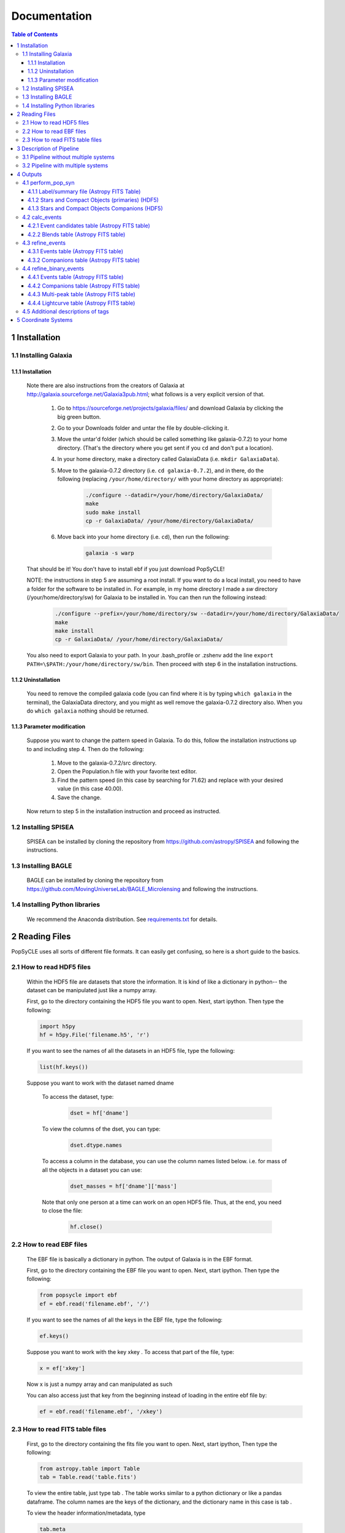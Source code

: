 Documentation
=============

.. contents:: Table of Contents
   :backlinks: none


==============
1 Installation
==============

1.1 Installing Galaxia
-----------------------

1.1.1 Installation
++++++++++++++++++

        Note there are also instructions from the creators of Galaxia at `<http://galaxia.sourceforge.net/Galaxia3pub.html>`_; 
        what follows is a very explicit version of that.
        
            #. Go to `<https://sourceforge.net/projects/galaxia/files/>`_ and download Galaxia by clicking the big green button.
            #. Go to your Downloads folder and untar the file by double-clicking it.
            #. Move the untar'd folder (which should be called something like galaxia-0.7.2) to your home directory. 
               (That's the directory where you get sent if you ``cd`` and don't put a location).
            #. In your home directory, make a directory called GalaxiaData (i.e. ``mkdir GalaxiaData``).
            #. Move to the galaxia-0.7.2 directory (i.e. ``cd galaxia-0.7.2``), and in there, do the following 
               (replacing ``/your/home/directory/`` with your home directory as appropriate):

                .. code-block:: bash

                    ./configure --datadir=/your/home/directory/GalaxiaData/
                    make
                    sudo make install
                    cp -r GalaxiaData/ /your/home/directory/GalaxiaData/
    
            #. Move back into your home directory (i.e. ``cd``), then run the following:

                .. code-block:: bash

                    galaxia -s warp
    
        That should be it! 
        You don't have to install ebf if you just download PopSyCLE!
        
        NOTE: the instructions in step 5 are assuming a root install. 
        If you want to do a local install, you need to have a folder for the software to be installed in.
        For example, in my home directory I made a `sw` directory (/your/home/directory/sw) for Galaxia to be installed in.
        You can then run the following instead:

            .. code-block:: bash
                
                ./configure --prefix=/your/home/directory/sw --datadir=/your/home/directory/GalaxiaData/
                make
                make install
                cp -r GalaxiaData/ /your/home/directory/GalaxiaData/

        You also need to export Galaxia to your path. 
        In your .bash_profile or .zshenv add the line ``export PATH=\$PATH:/your/home/directory/sw/bin``.
        Then proceed with step 6 in the installation instructions.

1.1.2 Uninstallation
++++++++++++++++++++

        You need to remove the compiled galaxia code (you can find where it is by typing ``which galaxia`` in the terminal), 
        the GalaxiaData directory, and you might as well remove the galaxia-0.7.2 directory also.
        When you do ``which galaxia`` nothing should be returned.

1.1.3 Parameter modification
++++++++++++++++++++++++++++

        Suppose you want to change the pattern speed in Galaxia.
        To do this, follow the installation instructions up to and including step 4.
        Then do the following:

            #. Move to the galaxia-0.7.2/src directory.
            #. Open the Population.h file with your favorite text editor.
            #. Find the pattern speed (in this case by searching for 71.62) and replace with your desired value (in this case 40.00).
            #. Save the change.

        Now return to step 5 in the installation instruction and proceed as instructed.

1.2 Installing SPISEA
----------------------

    SPISEA can be installed by cloning the repository from `<https://github.com/astropy/SPISEA>`_ and following the instructions.

1.3 Installing BAGLE
----------------------

    BAGLE can be installed by cloning the repository from `<https://github.com/MovingUniverseLab/BAGLE_Microlensing>`_ and following the instructions.

1.4 Installing Python libraries
--------------------------------

    We recommend the Anaconda distribution. See `requirements.txt <https://github.com/jluastro/PopSyCLE/blob/main/requirements.txt>`_ for details.

===============
2 Reading Files
===============
PopSyCLE uses all sorts of different file formats. It can easily get
confusing, so here is a short guide to the basics.

2.1 How to read HDF5 files
---------------------------

    Within the HDF5 file are datasets that store the information. It is kind
    of like a dictionary in python-- the dataset can be manipulated just
    like a numpy array.
    
    First, go to the directory containing the HDF5 file you want to open.
    Next, start ipython. Then type the following:

    .. code-block:: python
    
        import h5py
        hf = h5py.File('filename.h5', 'r') 
    
    If you want to see the names of all the datasets in an HDF5 file, type
    the following:
    
    .. code-block:: python
    
        list(hf.keys())
    
    Suppose you want to work with the dataset named dname
    
       To access the dataset, type:

        .. code-block:: python
    
            dset = hf['dname']
    
    ..
    
       To view the columns of the dset, you can type:
    
        .. code-block:: python    
            
            dset.dtype.names
    
    ..
    
       To access a column in the database, you can use the column names
       listed below. i.e. for mass of all the objects in a dataset you can
       use:

        .. code-block:: python 
    
            dset_masses = hf['dname']['mass']
    
    ..
    
       Note that only one person at a time can work on an open HDF5 file.
       Thus, at the end, you need to close the file:
    
        .. code-block:: python 
            
            hf.close()
    
    ..

2.2 How to read EBF files
--------------------------
    The EBF file is basically a dictionary in python. The output of
    Galaxia is in the EBF format.
    
    First, go to the directory containing the EBF file you want to open.
    Next, start ipython. Then type the following:
    
    .. code-block:: python
        
        from popsycle import ebf
        ef = ebf.read('filename.ebf', '/')
    
    ..
    
    If you want to see the names of all the keys in the EBF file, type
    the following:
    
    .. code-block:: python
       
        ef.keys()
    
    ..
    
    Suppose you want to work with the key xkey . To access that part of
    the file, type:
    
    .. code-block:: python    

        x = ef['xkey']
    
    ..
    
    Now x is just a numpy array and can manipulated as such
    
    You can also access just that key from the beginning instead of
    loading in the entire ebf file by:
    
    .. code-block:: python     
        
        ef = ebf.read('filename.ebf', '/xkey')
    
    ..

2.3 How to read FITS table files
---------------------------------
    First, go to the directory containing the fits file you want to
    open. Next, start ipython, Then type the following:
    
    .. code-block:: python

        from astropy.table import Table
        tab = Table.read('table.fits')
    
    ..
    
    To view the entire table, just type tab . The table works similar to
    a python dictionary or like a pandas dataframe. The column names are
    the keys of the dictionary, and the dictionary name in this case is
    tab .
    
    To view the header information/metadata, type
    
    .. code-block:: python
        
        tab.meta
    
    ..
    
    To view the column names type
    
    .. code-block:: python
        
        tab.columns
    
    ..

==========================
3 Description of Pipeline
==========================

3.1 Pipeline without multiple systems
-------------------------------------

   To run without companions, first, run Galaxia to create an EBF file,
   which produces a synthetic survey, i.e. a bunch of stars. Next, run
   population synthesis (perform_pop_syn) to inject compact objects into
   the synthetic survey; both the compact objects and stars are saved in
   an HDF5 file. Then run a synthetic survey (calc_events and
   refine_events) that will produce a list of microlensing events, which
   are listed in a FITS file.

.. image:: popsycle_docs_images/media/pipeline.png
   :width: 3.2375in
   :height: 3.26528in
   :align: center

3.2 Pipeline with multiple systems
----------------------------------

   To run with companions (with changed steps marked in **bold**),
   first, run Galaxia to create an EBF file, which produces a synthetic
   survey, i.e. a bunch of stars. Next, run population synthesis
   (perform_pop_syn) to inject compact objects **and companions** into
   the synthetic survey. Both the compact objects and stars are saved in
   an HDF5 file **and the companions are stored in a separate hdf5
   file**. Then run a synthetic survey (calc_events and refine_events)
   that will produce a list of microlensing events, which are listed in
   a FITS file **with a separate FITS file for associated companions
   after refine_events**. **Then model the binary lens events
   (refine_binary_events) which will produce some additional
   characteristics from the lightcurves and a description of all the
   peaks, which are listed in two FITS files.**

.. image:: popsycle_docs_images/media/pipeline_w_multiples.png
   :align: center

==========
4 Outputs
==========

In addition to the outputs described below, each function produces
a text log file that lists the input parameters

4.1 perform_pop_syn
---------------------

4.1.1 Label/summary file (Astropy FITS Table)
+++++++++++++++++++++++++++++++++++++++++++++

        * file_name is the name of the dataset for the HDF5 file.
        * long_start and long_end are the edges of the longitude bin.
        * lat_start and lat_end are the edges of the latitude bin.
        * objects is the number of objects in that latitude/longitude bin.
        * N_stars, N_WD, N_NS, and N_BH are the number of stars, white dwarfs, neutron stars,
            and black holes, respectively, in that latitude/longitude bin. The sum of these should be
            equal to the total number of objects.

Total white dwarfs is equal to adding the numbers of WDs made from MIST and the IFMR.
WDs from the MIST models have photometry (they’re bright), while WDs from the IFMR
and are dark (roughly 30th magnitude and below, so we assign them a value of nan for their
magnitude.)

4.1.2 Stars and Compact Objects (primaries) (HDF5)
++++++++++++++++++++++++++++++++++++++++++++++++++
        The data output contained in the HDF5 datasets are a combination of
        outputs that come directly from Galaxia, and outputs we ourselves
        have calculated or defined.

       Default name: *root*.h5

+-----------------------+-----------------------+-----------------------+
|    **Tag name**       |    **Brief            |    **Units**          |
|                       |    Description**      |                       |
+=======================+=======================+=======================+
|    zams_mass          |    ZAMS mass          |    M⊙                 |
+-----------------------+-----------------------+-----------------------+
|    mass               |    Current mass       |    M⊙                 |
+-----------------------+-----------------------+-----------------------+
|    systemMass         |    Sum of mass of     |    M⊙                 |
|                       |    primary and        |                       |
|                       |    companions (if     |                       |
|                       |    existent)          |                       |
+-----------------------+-----------------------+-----------------------+
|    px                 |    Heliocentric x     |    kpc                |
|                       |    position           |                       |
+-----------------------+-----------------------+-----------------------+
|    py                 |    Heliocentric y     |    kpc                |
|                       |    position           |                       |
+-----------------------+-----------------------+-----------------------+
|    pz                 |    Heliocentric z     |    kpc                |
|                       |    position           |                       |
+-----------------------+-----------------------+-----------------------+
|    vx                 |    Heliocentric x     |    km/s               |
|                       |    velocity           |                       |
+-----------------------+-----------------------+-----------------------+
|    vy                 |    Heliocentric y     |    km/s               |
|                       |    velocity           |                       |
+-----------------------+-----------------------+-----------------------+
|    vz                 |    Heliocentric z     |    km/s               |
|                       |    velocity           |                       |
+-----------------------+-----------------------+-----------------------+
|    age                |    Age                |    log(age/yr)        |
+-----------------------+-----------------------+-----------------------+
|    popid              |    Population ID -    |    N/A                |
|                       |    integer indicating |                       |
|                       |    the population     |                       |
|                       |    type ranging from  |                       |
|                       |    0 to 9 (see        |                       |
|                       |    Additional         |                       |
|                       |    Descriptions       |                       |
|                       |    below)             |                       |
+-----------------------+-----------------------+-----------------------+
|    exbv               |    Extinction E(B-V)  |    mag                |
|                       |    at the location of |                       |
|                       |    star given by 3-D  |                       |
|                       |    Schlegel           |                       |
|                       |    extinction maps    |                       |
+-----------------------+-----------------------+-----------------------+
|    glat               |    Galactic latitude  |    deg                |
+-----------------------+-----------------------+-----------------------+
|    glon               |    Galactic longitude |    deg                |
+-----------------------+-----------------------+-----------------------+
|    mbol               |    Bolometric         |    log(L/L⊙)          |
|                       |    magnitude          |                       |
+-----------------------+-----------------------+-----------------------+
|    grav               |    Surface gravity    |    log(gravity)       |
+-----------------------+-----------------------+-----------------------+
|    teff               |    Effective          |    Log(T/Kelvin)      |
|                       |    temperature        |                       |
+-----------------------+-----------------------+-----------------------+
|    feh                |    Metallicity        |    [Fe/H]             |
+-----------------------+-----------------------+-----------------------+
|    rad                |    Galactic radial    |    kpc                |
|                       |    distance           |                       |
+-----------------------+-----------------------+-----------------------+
|    isMultiple         |    True if the system |    N/A                |
|                       |    has companions,    |                       |
|                       |    False if the       |                       |
|                       |    system does not    |                       |
+-----------------------+-----------------------+-----------------------+
|    N_companions       |    Number of          |    N/A                |
|                       |    companions         |                       |
+-----------------------+-----------------------+-----------------------+
|    rem_id             |    Integer indicating |    N/A                |
|                       |    the remnant object |                       |
|                       |    type (see          |                       |
|                       |    Additional         |                       |
|                       |    Descriptions       |                       |
|                       |    below)             |                       |
+-----------------------+-----------------------+-----------------------+
|    obj_id             |    Object ID-- unique |    N/A                |
|                       |    integer to         |                       |
|                       |    identify           |                       |
|                       |    star/compact       |                       |
|                       |    object             |                       |
+-----------------------+-----------------------+-----------------------+
|    ubv_J, H, K, U, I, |    UBV photometric    |    mag                |
|    B, V, R            |    system, J, H, K,   |                       |
|                       |    U, I, B, V, R      |                       |
|                       |    system absolute    |                       |
|                       |    magnitude          |                       |
+-----------------------+-----------------------+-----------------------+
|    ztf_g, r, i        |    ztf photometric    |    mag                |
|    (optional)         |    system g, r, i     |                       |
|                       |    absoltue magnitude |                       |
+-----------------------+-----------------------+-----------------------+
|    vr                 |    Galactic radial    |    km/s               |
|                       |    velocity           |                       |
+-----------------------+-----------------------+-----------------------+
|    mu_b               |    Galactic proper    |    mas/yr             |
|                       |    motion, b          |                       |
|                       |    component          |                       |
+-----------------------+-----------------------+-----------------------+
|    mu_lcosb           |    Galactic proper    |    mas/yr             |
|                       |    motion, l          |                       |
|                       |    component          |                       |
+-----------------------+-----------------------+-----------------------+

..

         Note that the tag names can be used to access HDF5 files (see “How
         to read HDF5 files” above).
         For stars (which are generated by Galaxia), the following outputs
         are taken directly from Galaxia and just reformatted into the HDF5
         format; parenthetical names correspond to the tag name from Galaxia, 
         if different: zams_mass (smass), mass (mact), px, py, pz, vx, vy,
         vz, age, popid, ubv_k, ubv_i, ubv_u, ubv_b, ubv_v, ubv_r, ubv_j,
         ubv_h, exbv (exbv_schlegel), teff, grav, mbol (lum), feh. Note that
         the lum key from Galaxia is referred to as mbol in the Galaxia
         documentation.
    
        For compact objects (which we generated with our population synthesis
        code, SPISEA), we must assign these values ourselves.
        
        For both stars and compact objects, the following are things we have
        directly calculated or assigned ourselves: rem_id, rad, glat, glon,
        vr, mu_b, mu_lcosb, obj_id. (For reasons relating to managing RAM, we
        calculate rad, glat, and glon although they are an output given
        directly from Galaxia, and we could have just read in the value.
        However, it can be calculated directly from knowledge of px, py, and
        pz.)

4.1.3 Stars and Compact Objects Companions (HDF5)
++++++++++++++++++++++++++++++++++++++++++++++++++
    
       The data output contained in the HDF5 datasets are a combination of
       outputs that come directly from SPISEA , and outputs we ourselves
       have calculated or defined.

       Default name: *root*\ \_companions.h5

+-----------------------+-----------------------+-----------------------+
|    **Tag name**       |    **Brief            |    **Units**          |
|                       |    Description**      |                       |
+=======================+=======================+=======================+
|    system_idx         |    System index       |    N/A                |
|                       |    corresponding to   |                       |
|                       |    the obj_idx of the |                       |
|                       |    primary            |                       |
+-----------------------+-----------------------+-----------------------+
|    zams_mass          |    ZAMS mass          |    M⊙                 |
+-----------------------+-----------------------+-----------------------+
|    Teff               |    Effective          |    K                  |
|                       |    Temperature        |                       |
+-----------------------+-----------------------+-----------------------+
|    L                  |    Luminosity         |    W                  |
+-----------------------+-----------------------+-----------------------+
|    logg               |    Surface gravity    |    cgs                |
+-----------------------+-----------------------+-----------------------+
|    isWR               |    Is star a          |    N/A                |
|                       |    Wolf-Rayet?        |                       |
+-----------------------+-----------------------+-----------------------+
|    mass               |    Current mass       |    M⊙                 |
+-----------------------+-----------------------+-----------------------+
|    phase              |    Evolution phase    |    N/A                |
|                       |    (equivalent to     |                       |
|                       |    rem_id in primary  |                       |
|                       |    table)             |                       |
+-----------------------+-----------------------+-----------------------+
|    metallicity        |    Companion          |    [Fe/H]             |
|                       |    metallicity        |                       |
+-----------------------+-----------------------+-----------------------+
|    m_ubv_U, B, V, I,  |    System magnitude   |    mag                |
|    R                  |    in filters from    |                       |
|                       |    SPISEA system      |                       |
+-----------------------+-----------------------+-----------------------+
|    m_ukirt_H, K, J    |    System magnitude   |    mag                |
|                       |    in filters from    |                       |
|                       |    SPISEA system      |                       |
+-----------------------+-----------------------+-----------------------+
|    m_ztf_g, r, i      |    System magnitude   |    mag                |
|                       |    in filters from    |                       |
|                       |    SPISEA system      |                       |
+-----------------------+-----------------------+-----------------------+
|    log_a              |    Log of the system  |    log(AU)            |
|                       |    semimajor axis     |                       |
+-----------------------+-----------------------+-----------------------+
|    e                  |    Eccentricity       |    N/A                |
+-----------------------+-----------------------+-----------------------+
|    i                  |    Inclination        |    deg                |
+-----------------------+-----------------------+-----------------------+
|    Omega              |    Longitude of       |    deg                |
|                       |    ascending node     |                       |
+-----------------------+-----------------------+-----------------------+
|    omega              |    Argument of        |    deg                |
|                       |    periapsis          |                       |
+-----------------------+-----------------------+-----------------------+
|                       |    Difference between |    ΔM⊙                |
|  zams_mass_match_diff |    mass of SPISEA     |                       |
|                       |    primary and        |                       |
|                       |    matched Galaxia    |                       |
|                       |    primary            |                       |
+-----------------------+-----------------------+-----------------------+
|    zams_mass_prim     |    ZAMS mass of       |    M⊙                 |
|                       |    original SPISEA    |                       |
|                       |    priamry            |                       |
+-----------------------+-----------------------+-----------------------+
|    spisea_idx         |    System index in    |    N/A                |
|                       |    original SPISEA    |                       |
|                       |    systems table      |                       |
+-----------------------+-----------------------+-----------------------+

..

4.2 calc_events
----------------

4.2.1 Event candidates table (Astropy FITS table)
+++++++++++++++++++++++++++++++++++++++++++++++++
    
       The event candidates table is very similar to the HDF5 file created
       in perform_pop_syn. (In fact, the top part is completely duplicated;
       it's here for completeness.)
    
       However, the main difference is that there is a LOT less of the
       output, so instead of writing it in arrays in an HDF5 file, we use an
       Astropy table.
    
       Each row in this table is associated with a microlensing event, each
       of which has a lens-source pair
    
       Default name: *root*\ \_events.fits

+-----------------------+-----------------------+-----------------------+
|    **Tag name**       |    **Brief            |    **Units**          |
|                       |    Description**      |                       |
+=======================+=======================+=======================+
|    zams_mass (_L,     |    ZAMS mass          |    M⊙                 |
|    \_S)               |                       |                       |
+-----------------------+-----------------------+-----------------------+
|    mass (_L, \_S)     |    Current mass       |    M⊙                 |
+-----------------------+-----------------------+-----------------------+
|    systemMass (_L,    |    Sum of mass of     |    M⊙                 |
|    \_S)               |    primary and        |                       |
|                       |    companions (if     |                       |
|                       |    existent)          |                       |
+-----------------------+-----------------------+-----------------------+
|    px (_L, \_S)       |    Heliocentric x     |    kpc                |
|                       |    position           |                       |
+-----------------------+-----------------------+-----------------------+
|    py (_L, \_S)       |    Heliocentric y     |    kpc                |
|                       |    position           |                       |
+-----------------------+-----------------------+-----------------------+
|    pz (_L, \_S)       |    Heliocentric z     |    kpc                |
|                       |    position           |                       |
+-----------------------+-----------------------+-----------------------+
|    vx (_L, \_S)       |    Heliocentric x     |    km/s               |
|                       |    velocity           |                       |
+-----------------------+-----------------------+-----------------------+
|    vy (_L, \_S)       |    Heliocentric y     |    km/s               |
|                       |    velocity           |                       |
+-----------------------+-----------------------+-----------------------+
|    vz (_L, \_S)       |    Heliocentric z     |    km/s               |
|                       |    velocity           |                       |
+-----------------------+-----------------------+-----------------------+
|    age (_L, \_S)      |    Age                |    log(age/yr)        |
+-----------------------+-----------------------+-----------------------+
|    popid (_L, \_S)    |    Population ID -    |    N/A                |
|                       |    integer indicating |                       |
|                       |    the population     |                       |
|                       |    type ranging from  |                       |
|                       |    0 to 9             |                       |
+-----------------------+-----------------------+-----------------------+
|    exbv (_L, \_S)     |    Extinction E(B-V)  |    mag                |
|                       |    at the location of |                       |
|                       |    star given by 3-D  |                       |
|                       |    Schlegel           |                       |
|                       |    extinction maps    |                       |
+-----------------------+-----------------------+-----------------------+
|    glat (_L, \_S)     |    Galactic latitude  |    deg                |
+-----------------------+-----------------------+-----------------------+
|    glon (_L, \_S)     |    Galactic longitude |    deg                |
+-----------------------+-----------------------+-----------------------+
|    mbol (_L, \_S)     |    Bolometric         |    log(L/L⊙)          |
|                       |    magnitude          |                       |
+-----------------------+-----------------------+-----------------------+
|    grav (_L, \_S)     |    Surface gravity    |    log(gravity)       |
+-----------------------+-----------------------+-----------------------+
|    teff (_L, \_S)     |    Effective          |    Log(T/Kelvin)      |
|                       |    temperature        |                       |
+-----------------------+-----------------------+-----------------------+
|    feh (_L, \_S)      |    Metallicity        |    [Fe/H]             |
+-----------------------+-----------------------+-----------------------+
|    rad (_L, \_S)      |    Galactic radial    |    kpc                |
|                       |    distance           |                       |
+-----------------------+-----------------------+-----------------------+
|    isMultiple (_L,    |    True if the system |    N/A                |
|    \_S)               |    has companions,    |                       |
|                       |    False if the       |                       |
|                       |    system does not    |                       |
+-----------------------+-----------------------+-----------------------+
|    N_companions (_L,  |    Number of          |    N/A                |
|    \_S)               |    companions         |                       |
+-----------------------+-----------------------+-----------------------+
|    rem_id (_L, \_S)   |    Integer indicating |    N/A                |
|                       |    the remnant object |                       |
|                       |    type (more details |                       |
|                       |    in tag             |                       |
|                       |    description)       |                       |
+-----------------------+-----------------------+-----------------------+
|    obj_id (_L, \_S)   |    Object ID-- unique |    N/A                |
|                       |    integer to         |                       |
|                       |    identify           |                       |
|                       |    star/compact       |                       |
|                       |    object             |                       |
+-----------------------+-----------------------+-----------------------+
|    ubv_J, H, K, U, I, |    UBV photometric    |    mag                |
|    B, V, R (_L, \_S)  |    system, J, H, K,   |                       |
|                       |    U, I, B, V, R      |                       |
|                       |    absolute magnitude |                       |
+-----------------------+-----------------------+-----------------------+
| ztf_g, r, i (_L,      |    ztf photometric    |    mag                |
| \_S) (optional)       |    system g, r, i     |                       |
|                       |    absoltue magnitude |                       |
+-----------------------+-----------------------+-----------------------+
|    vr (_L, \_S)       |    Galactic radial    |    km/s               |
|                       |    velocity           |                       |
+-----------------------+-----------------------+-----------------------+
|    mu_b (_L, \_S)     |    Galactic proper    |    mas/yr             |
|                       |    motion, b          |                       |
|                       |    component          |                       |
+-----------------------+-----------------------+-----------------------+
|    mu_lcosb (_L, \_S) |    Galactic proper    |    mas/yr             |
|                       |    motion, l          |                       |
|                       |    component          |                       |
+-----------------------+-----------------------+-----------------------+
|    theta_E            |    (Angular) Einstein |    mas                |
|                       |    radius             |                       |
+-----------------------+-----------------------+-----------------------+
|    mu_rel             |    Relative           |    mas/yr             |
|                       |    source-lens proper |                       |
|                       |    motion             |                       |
+-----------------------+-----------------------+-----------------------+
|    u0                 |    (Unitless) minimum |    | dimensionless    |
|                       |    source-lens        |    | (normalized to   |
|                       |    separation,        |      θE)              |
|                       |    *during* the       |                       |
|                       |    survey             |                       |
+-----------------------+-----------------------+-----------------------+
|    t0                 | Time at which minimum |    days               |
|                       | source-lens           |                       |
|                       | separation occurs     |                       |
+-----------------------+-----------------------+-----------------------+

..

        Tag names ARE used for the Astropy table. You will see a lot of the
        tag names have a parenthetical after (_L, \_S). That is to indicate
        there is one tag for the lens (L) and one for the source (S), since
        for a given event, you need to have both a lens and a source, and
        each of these things has a mass, a velocity, a position, etc. For
        example, zams_mass_L is the ZAMS mass of the lens, and age_S is the
        log(age/yr) of the source.

4.2.2 Blends table (Astropy FITS table)
++++++++++++++++++++++++++++++++++++++++
    
       For each candidate microlensing event, associated with it are blended
       stars, which we call neighbors. Given the blend radius chosen when
       running calc_events, the blend table saves all neighbor stars that
       fall within that distance from the lenses in the candidate events
       table. The blends table is again almost identical to the HDF5 output,
       but is has three additional items. For each neighbor star, it lists
       the object ID of the lens and source it is associated with, and the
       distance between itself and the lens. Note that there can be multiple
       neighbor stars associated with a single lens and source (microlensing
       event).
    
       Default name: *root*\ \_blends.fits

+-----------------------+-----------------------+-----------------------+
|    **Tag name**       |    **Brief            |    **Units**          |
|                       |    Description**      |                       |
+=======================+=======================+=======================+
|    zams_mass_N        |    ZAMS mass          |    M⊙                 |
+-----------------------+-----------------------+-----------------------+
|    mass_N             |    Current mass       |    M⊙                 |
+-----------------------+-----------------------+-----------------------+
|    systemMass_N       |    Sum of mass of     |    M⊙                 |
|                       |    primary and        |                       |
|                       |    companions (if     |                       |
|                       |    existent)          |                       |
+-----------------------+-----------------------+-----------------------+
|    px_N               |    Heliocentric x     |    kpc                |
|                       |    position           |                       |
+-----------------------+-----------------------+-----------------------+
|    py_N               |    Heliocentric y     |    kpc                |
|                       |    position           |                       |
+-----------------------+-----------------------+-----------------------+
|    pz_N               |    Heliocentric z     |    kpc                |
|                       |    position           |                       |
+-----------------------+-----------------------+-----------------------+
|    vx_N               |    Heliocentric x     |    km/s               |
|                       |    velocity           |                       |
+-----------------------+-----------------------+-----------------------+
|    vy_N               |    Heliocentric y     |    km/s               |
|                       |    velocity           |                       |
+-----------------------+-----------------------+-----------------------+
|    vz_N               |    Heliocentric z     |    km/s               |
|                       |    velocity           |                       |
+-----------------------+-----------------------+-----------------------+
|    age_N              |    Age                |    log(age/yr)        |
+-----------------------+-----------------------+-----------------------+
|    popid_N            |    Population ID -    |    N/A                |
|                       |    integer indicating |                       |
|                       |    the population     |                       |
|                       |    type ranging from  |                       |
|                       |    0 to 9             |                       |
+-----------------------+-----------------------+-----------------------+
|    exbv_N             |    Extinction E(B-V)  |    mag                |
|                       |    at the location of |                       |
|                       |    star given by 3-D  |                       |
|                       |    Schlegel           |                       |
|                       |    extinction maps    |                       |
+-----------------------+-----------------------+-----------------------+
|    glat_N             |    Galactic latitude  |    deg                |
+-----------------------+-----------------------+-----------------------+
|    glon_N             |    Galactic longitude |    deg                |
+-----------------------+-----------------------+-----------------------+
|    mbol_N             |    Bolometric         |    log(L/L⊙)          |
|                       |    magnitude          |                       |
+-----------------------+-----------------------+-----------------------+
|    grav_N             |    Surface gravity    |    log(gravity)       |
+-----------------------+-----------------------+-----------------------+
|    teff_N             |    Effective          |    Log(T/Kelvin)      |
|                       |    temperature        |                       |
+-----------------------+-----------------------+-----------------------+
|    feh_N              |    Metallicity        |    [Fe/H]             |
+-----------------------+-----------------------+-----------------------+
|    rad_N              |    Galactic radial    |    kpc                |
|                       |    distance           |                       |
+-----------------------+-----------------------+-----------------------+
|    isMultiple_N       |    True if the system |    N/A                |
|                       |    has companions,    |                       |
|                       |    False if the       |                       |
|                       |    system does not    |                       |
+-----------------------+-----------------------+-----------------------+
|    N_companions_N     |    Number of          |    N/A                |
|                       |    companions         |                       |
+-----------------------+-----------------------+-----------------------+
|    rem_id_N           |    Integer indicating |    N/A                |
|                       |    the remnant object |                       |
|                       |    type (more details |                       |
|                       |    in tag             |                       |
|                       |    description)       |                       |
+-----------------------+-----------------------+-----------------------+
|    obj_id_N           |    Object ID-- unique |    N/A                |
|                       |    integer to         |                       |
|                       |    identify           |                       |
|                       |    star/compact       |                       |
|                       |    object             |                       |
+-----------------------+-----------------------+-----------------------+
|    ubv_J, H, K, U, I, |    UBV photometric    |    mag                |
|    B, V, R_N          |    system, J, H, K,   |                       |
|                       |    U, I, B, V, R      |                       |
|                       |    absolute magnitude |                       |
+-----------------------+-----------------------+-----------------------+
|    ztf_g, r, i_N      |    ztf photometric    |    mag                |
|    (optional)         |    system g, r, i     |                       |
|                       |    absoltue magnitude |                       |
+-----------------------+-----------------------+-----------------------+
|    vr_N               |    Galactic radial    |    km/s               |
|                       |    velocity           |                       |
+-----------------------+-----------------------+-----------------------+
|    mu_b_N             |    Galactic proper    |    mas/yr             |
|                       |    motion, b          |                       |
|                       |    component          |                       |
+-----------------------+-----------------------+-----------------------+
|    mu_lcosb_N         |    Galactic proper    |    mas/yr             |
|                       |    motion, l          |                       |
|                       |    component          |                       |
+-----------------------+-----------------------+-----------------------+
|    obj_id_L           |    Object ID of the   |    N/A                |
|                       |    lens               |                       |
+-----------------------+-----------------------+-----------------------+
|    obj_id_S           |    Object ID of the   |    N/A                |
|                       |    source             |                       |
+-----------------------+-----------------------+-----------------------+
|    sep_LN             |    Separation between |    arcsec             |
|                       |    lens and neighbor  |                       |
+-----------------------+-----------------------+-----------------------+

..

        Note that there is no additional companions table associated with
        calc_events. In order to cross reference between the events and
        companions, refine_events must be run first

4.3 refine_events
-----------------

4.3.1 Events table (Astropy FITS table)
++++++++++++++++++++++++++++++++++++++++
    
       The output here is very similar to the candidate events table. In
       fact, part of it is completely duplicated. All tags listed in the
       event candidates table are also part of the events table. However,
       the following columns are also appended. NOTE: the entries for u0 and
       t0 are *overwritten*; the values for u0 and t0 returned from
       calc_events is different from that returned in refine_events. Each
       refine_events file requires you to choose a filter and extinction
       law; in this table we suppose filter *x* is chosen.
    
       Default name: *root*\ \_refine_events\_\ *filter_reddeninglaw*.fits

+-----------------------+-----------------------+-----------------------+
|    **Tag Name**       |    **Brief            |    **Units**          |
|                       |    Description**      |                       |
+=======================+=======================+=======================+
|    u0                 |    (Unitless) minimum |    dimensionless      |
|                       |    source-lens        |                       |
|                       |    separation,        |                       |
|                       |    *during* the       |                       |
|                       |    survey             |                       |
+-----------------------+-----------------------+-----------------------+
|    t0                 |    Time at which      |    days               |
|                       |    minimum            |                       |
|                       |    source-lens        |                       |
|                       |    separation occurs  |                       |
+-----------------------+-----------------------+-----------------------+
|    delta_m\_\ *x*     |    Bump amplitude     |    mag                |
|                       |    (difference in     |                       |
|                       |    baseline and       |                       |
|                       |    maximum            |                       |
|                       |    magnification      |                       |
|                       |    magnitude) in      |                       |
|                       |    *x*-band           |                       |
+-----------------------+-----------------------+-----------------------+
|    pi_rel             |    Relative parallax  |    mas                |
+-----------------------+-----------------------+-----------------------+
|    pi_E               |    Microlensing       |    dimensionless      |
|                       |    parallax           |                       |
+-----------------------+-----------------------+-----------------------+
|    t_E                |    Einstein crossing  |    days               |
|                       |    time               |                       |
+-----------------------+-----------------------+-----------------------+
|    ubv\_\ *x*\ \_app  |    UBV photometric    |    mag                |
|    (_L, \_S)          |    system, *x*-band   |                       |
|                       |    apparent           |                       |
|                       |    magnitude, with    |                       |
|                       |    extinction         |                       |
+-----------------------+-----------------------+-----------------------+
|    ubv\_\ *x*\ \_LSN  |    Blended magnitude  |    mag                |
|                       |    in *x*-band        |                       |
|                       |    (Apparent          |                       |
|                       |    magnitude of       |                       |
|                       |    source + lens +    |                       |
|                       |    neighbors →        |                       |
|                       |    “baseline mag”)    |                       |
+-----------------------+-----------------------+-----------------------+
|    f_blend\_\ *x*     |    Source flux        |    dimensionless      |
|                       |    fraction (unlensed |                       |
|                       |    source flux        |                       |
|                       |    divided by         |                       |
|                       |    baseline) in       |                       |
|                       |    *x*-band           |                       |
+-----------------------+-----------------------+-----------------------+
|                       |    Galactic longitude |    deg                |
| cent_glon\_\ *x*\ \_N |    l of neighbor      |                       |
|                       |    stars' centroid    |                       |
+-----------------------+-----------------------+-----------------------+
|                       |    Galactic latitude  |    deg                |
| cent_glat\_\ *x*\ \_N |    l of neighbor      |                       |
|                       |    stars' centroid    |                       |
+-----------------------+-----------------------+-----------------------+
|                       |    Apparent magnitude |    mag                |
|   ubv\_\ *x*\ \_app_N |    of neighbor stars, |                       |
|                       |    *x*-band apparent  |                       |
|                       |    magnitude          |                       |
+-----------------------+-----------------------+-----------------------+
|    pps_seed           |    Seed used in       |    N/A                |
|                       |    perform_pop_syn    |                       |
+-----------------------+-----------------------+-----------------------+
|    gal_seed           |    Seed used in       |    N/A                |
|                       |    run_galaxia        |                       |
+-----------------------+-----------------------+-----------------------+

..

4.3.2 Companions table (Astropy FITS table)
+++++++++++++++++++++++++++++++++++++++++++
    
       This table is very similar to the companion HDF5 file created in
       perform_pop_syn. In fact, part of it is completely duplicated. There
       is some additional information to index between this table and the
       events table and additional binary properties below. There is also no
       mass_match_diff column. Each row in this table is a companion
       associated with an event. So, if a system is lensed twice, its
       companions will be duplicated in this table.
    
       Default name:
       *root*\ \_refine_events\_\ *filter_reddeninglaw\_*\ companions.fits

+-----------------------+-----------------------+-----------------------+
|    **Tag name**       |    **Brief            |    **Units**          |
|                       |    Description**      |                       |
+=======================+=======================+=======================+
|    prim_type          |    Type of primary    |    N/A                |
|                       |    associated with    |                       |
|                       |    companion: ‘S' if  |                       |
|                       |    source or 'L’ if   |                       |
|                       |    lens               |                       |
+-----------------------+-----------------------+-----------------------+
|    q                  |    Companion          |    dimensionless      |
|                       |    mass/primary mass  |                       |
+-----------------------+-----------------------+-----------------------+
|    sep                |    Projected angular  |    mas                |
|                       |    separation between |                       |
|                       |    companion and      |                       |
|                       |    primary            |                       |
+-----------------------+-----------------------+-----------------------+
|    P                  |    Period of          |    years              |
|                       |    companion          |                       |
+-----------------------+-----------------------+-----------------------+
|    obj_id_L           |    Object ID of the   |    N/A                |
|                       |    lens               |                       |
+-----------------------+-----------------------+-----------------------+
|    obj_id_S           |    Object ID of the   |    N/A                |
|                       |    source             |                       |
+-----------------------+-----------------------+-----------------------+
|    alpha              |    Angle between      |    deg                |
|                       |    binary axis and    |                       |
|                       |    North              |                       |
+-----------------------+-----------------------+-----------------------+
|    phi_pi_E           |    Angle between      |    deg                |
|                       |    North and relative |                       |
|                       |    proper motion      |                       |
|                       |    between the source |                       |
|                       |    and the lens       |                       |
+-----------------------+-----------------------+-----------------------+
|    phi                |    Angle between the  |    deg                |
|                       |    relative proper    |                       |
|                       |    motion and the     |                       |
|                       |    binary axis        |                       |
+-----------------------+-----------------------+-----------------------+

..

4.4 refine_binary_events
-------------------------

   In this section we simulate lightcurves for all the binary events
   that contain a binary and store the parameters. In the case of triple

   lenses/sources we simulate multiple lightcurves and choose the one
   with the largest amplitude. The following are the examples of systems
   we simulate:

    * Binary lens and binary source:
        * Primary lens + companion lens + primary source + companion source
    * Triple lens and single source:
        * Primary lens + companion lens 1 + source
        * Primary lens + companion lens 2 + source
    * Triple lens and binary source:
        * Primary lens + companion lens 1 + primary source + companion source
        * Primary lens + companion lens 2 + primary source + companion source
    * Triple lens and triple source
        * Primary lens + companion lens 1 + primary source + companion source 1
        * Primary lens + companion lens 1 + primary source + companion source 2
        * Primary lens + companion lens 2 + primary source + companion source 1
        * Primary lens + companion lens 2 + primary source + companion source 2

   The parameters for all these lightcurves are stored in the
   lightcurves.fits table (see 4.4.5) where each bullet point would be
   an entry in that file. We then choose the lightcurve with the largest Δm as the
   microlensing event whose parameters are used in other tables. Whether
   it was used or not is indicated in the lightcurve.fits table.

4.4.1 Events table (Astropy FITS table)
++++++++++++++++++++++++++++++++++++++++
    
        This table is a duplicate version of the events table from refine_events
        with some additional properties below from the simulated lightcurves.
    
       Default name:
       *root*\ \_refine_events\_\ *filter_reddeninglaw*\ \_rb.fits

+-----------------------+-----------------------+-----------------------+
|    **Tag name**       |    **Brief            |    **Units**          |
|                       |    Description**      |                       |
+=======================+=======================+=======================+
|    n_peaks            |    Number of peaks in |    N/A                |
|                       |    lightcurve         |                       |
+-----------------------+-----------------------+-----------------------+
|    bin_delta_m        |    Bump amplitude     |    mag                |
|                       |    (difference in     |                       |
|                       |    baseline and       |                       |
|                       |    maximum            |                       |
|                       |    magnification      |                       |
|                       |    magnitude)         |                       |
+-----------------------+-----------------------+-----------------------+
|    tE_sys             |     Empirical         |    days               |
|                       |     Einstein          |                       |
|                       |     crossing time     |                       |
|                       |     (when the system  |                       |
|                       |     magnitude is at   |                       |
|                       |     least 10% the     |                       |
|                       |     maximum           |                       |
|                       |     magnitude)        |                       |
+-----------------------+-----------------------+-----------------------+
|    tE_primary         |    Empirical Einstein |    days               |
|                       |    crossing time of   |                       |
|                       |    the peak of max    |                       |
|                       |    mag (when the      |                       |
|                       |    system magnitude   |                       |
|                       |    is at least 50%    |                       |
|                       |    the maximum        |                       |
|                       |    magnitude of peak) |                       |
+-----------------------+-----------------------+-----------------------+
|    primary_t          |    Time at which      |    days               |
|                       |    maximum peak       |                       |
|                       |    occurs             |                       |
+-----------------------+-----------------------+-----------------------+
|    avg_t              |    Average time the   |    days               |
|                       |    peaks occur        |                       |
+-----------------------+-----------------------+-----------------------+
|    std_t              |    Standard deviation |    days               |
|                       |    of times peaks     |                       |
|                       |    occur              |                       |
+-----------------------+-----------------------+-----------------------+
|    asymmetry          |    Asymmetry as       |    dimensionless      |
|                       |    defined by         |                       |
|                       |    Chebyshev          |                       |
|                       |    Polynomials (see   |                       |
|                       |    Additional         |                       |
|                       |    Descriptions       |                       |
|                       |    below)             |                       |
+-----------------------+-----------------------+-----------------------+
|    companion_idx_list |    List of companion  |    N/A                |
|                       |    indices associated |                       |
|                       |    with events        |                       |
|                       |    (corresponds with  |                       |
|                       |    companion_idx in   |                       |
|                       |    the companions     |                       |
|                       |    table)             |                       |
+-----------------------+-----------------------+-----------------------+

..

4.4.2 Companions table (Astropy FITS table)
+++++++++++++++++++++++++++++++++++++++++++++
         This table is a duplicate version of the companions table from
         refine_events with an additional id Default name:
         *root*\ \_refine_events\_\ *filter_reddeninglaw\_*\ companions_rb.fits

+-----------------------+-----------------------+-----------------------+
|    **Tag name**       |    **Brief            |    **Units**          |
|                       |    Description**      |                       |
+=======================+=======================+=======================+
|    companion_idx      |    Companion index    |    N/A                |
|                       |    which corresponds  |                       |
|                       |    to position in the |                       |
|                       |    array              |                       |
+-----------------------+-----------------------+-----------------------+

..

4.4.3 Multi-peak table (Astropy FITS table)
++++++++++++++++++++++++++++++++++++++++++++
         This table describes properties of each of the peaks in a binary
         lens microlensing event lightcurve that passed a significance
         threshold of 10-5 (by default).

       Default name:
       *root*\ \_refine_events\_\ *filter_reddeninglaw\_*\ companions_rb_mp.fits

+-----------------------+-----------------------+-----------------------+
|    **Tag name**       |    **Brief            |    **Units**          |
|                       |    Description**      |                       |
+=======================+=======================+=======================+
|    comp_id            |    Companion ID - the |    N/A                |
|                       |    position of        |                       |
|                       |    associated         |                       |
|                       |    companion in       |                       |
|                       |    companion table    |                       |
+-----------------------+-----------------------+-----------------------+
|    obj_id_L           |    Object ID of the   |    N/A                |
|                       |    lens               |                       |
+-----------------------+-----------------------+-----------------------+
|    obj_id_S           |    Object ID of the   |    N/A                |
|                       |    source             |                       |
+-----------------------+-----------------------+-----------------------+
|    n_peaks            |    Number of peaks in |    N/A                |
|                       |    lightcurve         |                       |
+-----------------------+-----------------------+-----------------------+
|    t                  |    Time at which peak |    days               |
|                       |    occurs             |                       |
+-----------------------+-----------------------+-----------------------+
|    tE                 |    Empirical Einstein |    days               |
|                       |    crossing time of   |                       |
|                       |    the peak (when the |                       |
|                       |    system magnitude   |                       |
|                       |    is at least 50%    |                       |
|                       |    the maximum        |                       |
|                       |    magnitude of peak) |                       |
+-----------------------+-----------------------+-----------------------+
|    delta_m            | Bump amplitude        |    mag                |
|                       | (difference in        |                       |
|                       | baseline and maximum  |                       |
|                       | magnification         |                       |
|                       | magnitude of peak)    |                       |
+-----------------------+-----------------------+-----------------------+
|    ratio              |    Magnitude ratio    |    dimensionless      |
|                       |    between peak of    |                       |
|                       |    the maximum mag    |                       |
|                       |    and this peak      |                       |
+-----------------------+-----------------------+-----------------------+

..

4.4.4 Lightcurve table (Astropy FITS table)
++++++++++++++++++++++++++++++++++++++++++++
    
        This table has the parameters of all the lightcurves simulated. In any
        cases involving a binary lens or source but no triples, there will be
        only one lightcurve for that event. However, in triple lens or triple
        source cases there will be 2 lightcurves in the TSBL, TSPL, BSTL, and
        PSTL cases and 4 lightcurves in the TSTL case.

+-----------------------+-----------------------+-----------------------+
|    **Tag name**       |    **Brief            |    **Units**          |
|                       |    Description**      |                       |
+=======================+=======================+=======================+
|    obj_id_L           |    Object ID of the   |    N/A                |
|                       |    lens               |                       |
+-----------------------+-----------------------+-----------------------+
|    obj_id_S           |    Object ID of the   |    N/A                |
|                       |    source             |                       |
+-----------------------+-----------------------+-----------------------+
|    companion_L        |    Companion ID of    |    N/A                |
|                       |    the lens (blank if |                       |
|                       |    BSPL)              |                       |
+-----------------------+-----------------------+-----------------------+
|    companion_S        | Companion ID of the   |    N/A                |
|                       | source (blank if      |                       |
|                       | PSBL)                 |                       |
+-----------------------+-----------------------+-----------------------+
|    class              |    Type of            |    N/A                |
|                       |    microlensing event |                       |
|                       |    simulated (PSBL,   |                       |
|                       |    BSPL, or BSBL)     |                       |
+-----------------------+-----------------------+-----------------------+
|    n_peaks            |    Number of peaks in |    N/A                |
|                       |    lightcurve         |                       |
+-----------------------+-----------------------+-----------------------+
|    bin_delta_m        |    Bump amplitude     |    mag                |
|                       |    (difference in     |                       |
|                       |    baseline and       |                       |
|                       |    maximum            |                       |
|                       |    magnification      |                       |
|                       |    magnitude)         |                       |
+-----------------------+-----------------------+-----------------------+
|    tE_sys             |    | Empirical        |    days               |
|                       |      Einstein         |                       |
|                       |      crossing time    |                       |
|                       |      (when the system |                       |
|                       |      magnitude is at  |                       |
|                       |      least 10% the    |                       |
|                       |    | maximum          |                       |
|                       |      magnitude)       |                       |
+-----------------------+-----------------------+-----------------------+
|    tE_primary         |    Empirical Einstein |    days               |
|                       |    crossing time of   |                       |
|                       |    the peak of max    |                       |
|                       |    mag (when the      |                       |
|                       |    system magnitude   |                       |
|                       |    is at least 50%    |                       |
|                       |    the maximum        |                       |
|                       |    magnitude of peak) |                       |
+-----------------------+-----------------------+-----------------------+
|    primary_t          |    Time at which      |    days               |
|                       |    maximum peak       |                       |
|                       |    occurs             |                       |
+-----------------------+-----------------------+-----------------------+
|    avg_t              |    Average time the   |    days               |
|                       |    peaks occur        |                       |
+-----------------------+-----------------------+-----------------------+
|    std_t              |    Standard deviation |    days               |
|                       |    of times peaks     |                       |
|                       |    occur              |                       |
+-----------------------+-----------------------+-----------------------+
|    asymmetry          |    Asymmetry as       |    dimensionless      |
|                       |    defined by         |                       |
|                       |    Chebyshev          |                       |
|                       |    Polynomials (see   |                       |
|                       |    Additional         |                       |
|                       |    Descriptions       |                       |
|                       |    below)             |                       |
+-----------------------+-----------------------+-----------------------+
|    used_lightcurve    |    If this lightcurve |    N/A (bool)         |
|                       |    had the largest    |                       |
|                       |    bin_delta_m of the |                       |
|                       |    set, it will be    |                       |
|                       |    used in the other  |                       |
|                       |    tables             |                       |
|                       |    corresponding to   |                       |
|                       |    this event (True). |                       |
|                       |    If not, False.     |                       |
+-----------------------+-----------------------+-----------------------+

4.5 Additional descriptions of tags
------------------------------------

    **rem_id/phase:** These label the different types of remnant objects (star, black hole, neutron star, or white dwarf). 
    They are identified
    as following:
    
        * 0: Star
        * 101: White Dwarf
        * 102: Neutron Star
        * 103: Black Hole
    
    **pop_id:** Describes which population is generated.
    
        * 0: Thin disk, ≤0.15 Gyr
        * 1: Thin disk, 0.15-1 Gyr
        * 2: Thin disk, 1-2 Gyr
        * 3: Thin disk, 2-3 Gyr
        * 4: Thin disk, 3-5 Gyr
        * 5: Thin disk, 5-7 Gyr
        * 6: Thin disk, 7-10 Gyr
        * 7: Thick disk, 11 Gyr (single-age)
        * 8: Stellar halo, 14 Gyr (single-age)
        * 9: Bulge, 10 Gyr (single-age)
        * In Galaxia there is an option for a 10th population type; the Bullock and Johnston stellar halos. We have chosen not use it, and the code is not written to include it.
    
    **px, py, pz; vx, vy, vz:** These are given in heliocentric coordinates
    (i.e. Cartesian coordinates with the sun at the origin.) See subsection
    on coordinate systems for more information.
    
    **rad, glat, glon; vr, mu_b, mu_lcosb:** These are given in galactic
    coordinates (i.e. spherical coordinates with the sun at the origin.) See
    subsection on coordinate systems for more information.
    
    **ubv_U, B, V, R, I, J, H, K; exbv:** Photometry information is given in
    absolute magnitude. For NSs and BHs, all these values are **nan**
    to indicate they are dark. Note that for dark primaries with luminous
    companions, these values will be the system luminosity.
    
    **t0:** Note that you can have a negative day (this just means time
    before the “zero" time, which is defined as the state of the system that
    is generated by Galaxia and the population synthesis. Since we are
    assuming everything moves in straight lines, we can propagate either
    forward or backwards.) This can also be the case for **primary_t** and
    **t** in the output of refine_binary_events.
    
    **asymmetry:** Asymmetry as defined by (`Night et al. 2008 <https://iopscience.iop.org/article/10.1086/590320>`_) where the light curve is fit
    by a Chebyshev polynomial to the 50th degree (`Khakpash et al. 2021 <https://ui.adsabs.harvard.edu/abs/2021AJ....161..132K/abstract>`_) and :math:`k = \left(\sum T^2_{\rm odd} / \sum T^2_{\rm even} \right)`.
    Here the T's are the coefficients of the Chebyshev polynomial. 
    A light curve is symmetric when k = 0.
    
====================
5 Coordinate Systems
====================
There are two different coordinate systems used, Heliocentric and Galactic. 
Heliocentric coordinates are Cartesian coordinates with the sun at the origin. The positive :math:`x` axis is pointing toward the Galactic Center, and the positive :math:`z` axis is pointing toward the Galactic North Pole.
Galactic coordinates are spherical coordinates with the sun at the origin. 
Longitude :math:`l` is measuring the angular distance of an object eastward along the galactic equator from the galactic center, and latitude :math:`b` is measuring the angle of an object north or south of the galactic equator (or midplane) as viewed from Earth; positive to the north, negative to the south. 
Radius :math:`r` is the distance from the sun to the object. 

The conversion between Heliocentric and Galactic is just the same as converting between rectangular to spherical coordinates, where :math:`\phi = l` and :math:`\theta = -b + 90^{\circ}`.
Going from Galactic to Heliocentric (units are degrees):

    :math:`x = r\sin(-b + 90^{\circ}) \cos l =  r \cos b \cos l`

    :math:`y = r\sin(-b + 90^{\circ}) \sin l = r \cos b \sin l`

    :math:`z = r\cos(-b + 90^{\circ}) = r\sin b`

Going from Heliocentric to Galactic (units are degrees):

    :math:`r = \sqrt{x^2 + y^2 + z^2}`

    :math:`b = -\cos^{-1}(z/r) + 90^{\circ}`

    :math:`l = \tan^{-1}(y/x)`

Note: be careful with the branch of arctangent. Practically, use ``numpy.arctan2`` if using Python.

.. image:: popsycle_docs_images/media/coords.png
   :align: center

Diagram of Heliocentric and Galactic coordinate systems. The red dot is the sun.

